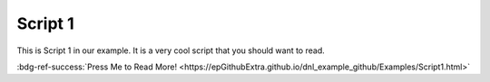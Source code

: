 Script 1
********

This is Script 1 in our example. It is a very cool script that you should want to read.

:bdg-ref-success:`Press Me to Read More! <https://epGithubExtra.github.io/dnl_example_github/Examples/Script1.html>`
